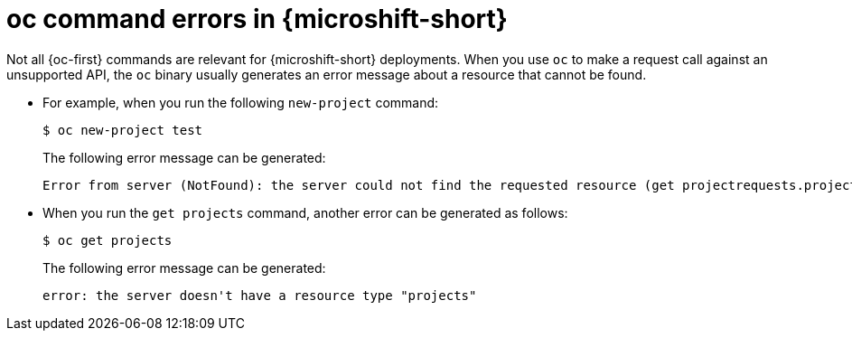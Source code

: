 // Module included in the following assemblies:
//
// * microshift-cli-using-oc/microshift-oc-apis-errors.adoc

:_mod-docs-content-type: CONCEPT
[id="microshift-oc-apis-errors_{context}"]
= oc command errors in {microshift-short}

Not all {oc-first} commands are relevant for {microshift-short} deployments. When you use `oc` to make a request call against an unsupported API, the `oc` binary usually generates an error message about a resource that cannot be found.

* For example, when you run the following `new-project` command:
+
[source,terminal]
----
$ oc new-project test
----
+
The following error message can be generated:
+
[source,terminal]
----
Error from server (NotFound): the server could not find the requested resource (get projectrequests.project.openshift.io)
----

* When you run the `get projects` command, another error can be generated as follows:
+
[source,terminal]
----
$ oc get projects
----
+
The following error message can be generated:
+
[source,terminal]
----
error: the server doesn't have a resource type "projects"
----
